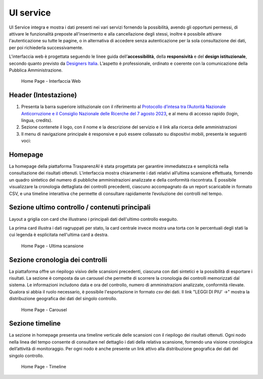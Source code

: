 UI service
=================

UI Service integra e mostra i dati presenti nei vari servizi fornendo la possibilità, avendo gli
opportuni permessi, di attivare le funzionalità preposte all'inserimento e alla cancellazione degli stessi,
inoltre è possibile attivare l'autenticazione su tutte le pagine, o in alternativa di accedere senza
autenticazione per la sola consultazione dei dati, per poi richiederla successivamente.

L'interfaccia web è progettata seguendo le linee guida dell’**accessibilità**, della **responsività** e
del **design istituzionale**, secondo quanto previsto da `Designers Italia <https://designers.italia.it/>`__.
L’aspetto è professionale, ordinato e coerente con la comunicazione della Pubblica Amministrazione.

.. _home-img:
.. figure:: https://raw.githubusercontent.com/trasparenzai/ui-service/refs/heads/main/home.png
  :width: 800
  :alt: Home Page

  Home Page - Interfaccia Web

Header (Intestazione)
---------------------
#. Presenta la barra superiore istituzionale con il riferimento al `Protocollo d’intesa tra l’Autorità Nazionale Anticorruzione e il Consiglio Nazionale delle Ricerche del 7 agosto 2023 <https://www.anticorruzione.it/-/protocollo-d-intesa-tra-l-autorit%C3%A0-nazionale-anticorruzione-e-il-consiglio-nazionale-delle-ricerche-7-agosto-2023>`__, e al menu di accesso rapido (login, lingua, credits).
#. Sezione contenete il logo, con il nome e la descrizione del servizio e il link alla ricerca delle amministrazioni
#. Il menu di navigazione principale è responsive e può essere collassato su dispositivi mobili,
   presenta le seguenti voci:

.. hlist::
    :columns: 4

    * Mappa delle Amministrazioni
    * Regole
    * Grafici e Mappe
    * Esplora Sezioni

Homepage
--------
La homepage della piattaforma TrasparenzAI è stata progettata per garantire immediatezza e semplicità nella consultazione dei risultati ottenuti. L'interfaccia mostra chiaramente i dati relativi all’ultima scansione effettuata, fornendo un quadro sintetico del numero di pubbliche amministrazioni analizzate e della conformità riscontrata. È possibile visualizzare la cronologia dettagliata dei controlli precedenti, ciascuno accompagnato da un report scaricabile in formato CSV, e una timeline interattiva che permette di consultare rapidamente l’evoluzione dei controlli nel tempo.

Sezione ultimo controllo / contenuti principali
-----------------------------------------------
Layout a griglia con card che illustrano i principali dati dell'ultimo controllo eseguito.

La prima card illustra i dati ragruppati per stato, la card centrale invece
mostra una torta con le percentuali degli stati la cui legenda è esplicitata nell'ultima card a destra.

.. _home-last_scan-img:
.. figure:: images/ui-home-last_scan.png
  :width: 800
  :alt: Home Page - Ultima scansione

  Home Page - Ultima scansione

Sezione cronologia dei controlli
-----------------------------------------------
La piattaforma offre un riepilogo visivo delle scansioni precedenti, ciascuna con dati sintetici e la possibilità di esportare i risultati.
La sezione è composta da un carousel che permette di scorrere la cronologia dei controlli memorizzati dal sistema. Le informazioni includono data e ora del controllo, numero di amministrazioni analizzate, conformità rilevate. Qualora si abbia il ruolo necessario, è possibile l'esportazione in formato *csv* dei dati.
Il link "LEGGI DI PIU' ->" mostra la distribuzione geografica dei dati del singolo controllo.

.. _home-carousel-img:
.. figure:: images/ui-carousel.png
  :width: 800
  :alt: Home Page - Carousel

  Home Page - Carousel

Sezione timeline
-----------------------------------------------
La sezione in homepage presenta una timeline verticale delle scansioni con il riepilogo dei risultati ottenuti.
Ogni nodo nella linea del tempo consente di consultare nel dettaglio i dati della relativa scansione, fornendo una visione cronologica dell’attività di monitoraggio.
Per ogni nodo è anche presente un link attivo alla distribuzione geografica dei dati del singolo controllo.

.. _home-timeline-img:
.. figure:: images/ui-timeline.png
  :width: 800
  :alt: Home Page - Timeline

  Home Page - Timeline
